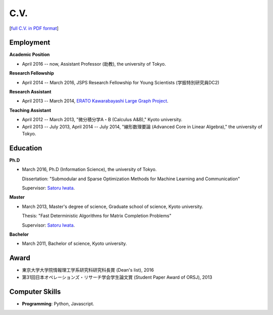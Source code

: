 C.V.
==================================================

[`full C.V. in PDF format <cv.pdf>`_]

Employment
------------------------------
**Academic Position**

- April 2016 -- now, Assistant Professor (助教), the university of Tokyo.

**Research Fellowship**

- April 2014 -- March 2016, JSPS Research Fellowship for Young Scientists (学振特別研究員DC2)

**Research Assistant**

- April 2013 -- March 2014, `ERATO Kawarabayashi Large Graph Project <http://www.jst.go.jp/erato/kawarabayashi/english/>`_.

**Teaching Assistant**

- April 2012 -- March 2013, "微分積分学A・B (Calculus A&B)," Kyoto university.

- April 2013 -- July 2013, April 2014 -- July 2014, "線形数理要論 (Advanced Core in Linear Algebra)," the university of Tokyo.


Education
------------------------------
**Ph.D**

- March 2016, Ph.D (Information Science), the university of Tokyo.

  Dissertation: "Submodular and Sparse Optimization Methods for Machine Learning and Communication"
  
  Supervisor: `Satoru Iwata <http://www.opt.mist.i.u-tokyo.ac.jp/~iwata>`_.

**Master**

- March 2013, Master's degree of science, Graduate school of science, Kyoto university.

  Thesis: "Fast Deterministic Algorithms for Matrix Completion Problems"

  Supervisor: `Satoru Iwata <http://www.opt.mist.i.u-tokyo.ac.jp/~iwata>`_.


**Bachelor**

- March 2011, Bachelor of science, Kyoto university.

Award
------------------------------
- 東京大学大学院情報理工学系研究科研究科長賞 (Dean's list), 2016
- 第31回日本オペレーションズ・リサーチ学会学生論文賞 (Student Paper Award of ORSJ), 2013

Computer Skills
------------------------------
- **Programming**: Python, Javascript. 
